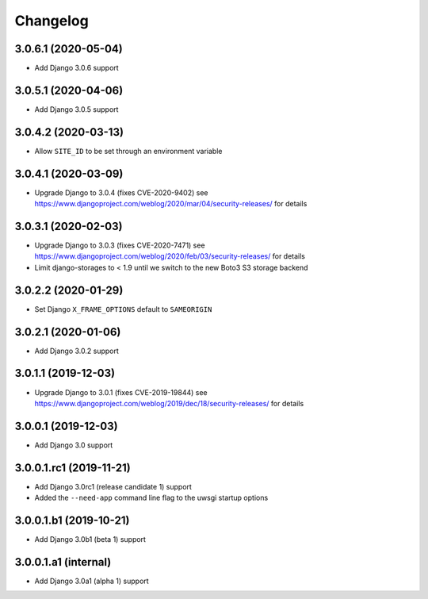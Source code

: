 =========
Changelog
=========


3.0.6.1 (2020-05-04)
====================

* Add Django 3.0.6 support


3.0.5.1 (2020-04-06)
====================

* Add Django 3.0.5 support


3.0.4.2 (2020-03-13)
====================

* Allow ``SITE_ID`` to be set through an environment variable


3.0.4.1 (2020-03-09)
====================

* Upgrade Django to 3.0.4 (fixes CVE-2020-9402)
  see https://www.djangoproject.com/weblog/2020/mar/04/security-releases/
  for details


3.0.3.1 (2020-02-03)
====================

* Upgrade Django to 3.0.3 (fixes CVE-2020-7471)
  see https://www.djangoproject.com/weblog/2020/feb/03/security-releases/
  for details
* Limit django-storages to < 1.9 until we switch to the new Boto3 S3 storage
  backend


3.0.2.2 (2020-01-29)
====================

* Set Django ``X_FRAME_OPTIONS`` default to ``SAMEORIGIN``


3.0.2.1 (2020-01-06)
====================

* Add Django 3.0.2 support


3.0.1.1 (2019-12-03)
====================

* Upgrade Django to 3.0.1 (fixes CVE-2019-19844)
  see https://www.djangoproject.com/weblog/2019/dec/18/security-releases/
  for details


3.0.0.1 (2019-12-03)
====================

* Add Django 3.0 support


3.0.0.1.rc1 (2019-11-21)
========================

* Add Django 3.0rc1 (release candidate 1) support
* Added the ``--need-app`` command line flag to the uwsgi startup options


3.0.0.1.b1 (2019-10-21)
=======================

* Add Django 3.0b1 (beta 1) support


3.0.0.1.a1 (internal)
=====================

* Add Django 3.0a1 (alpha 1) support
